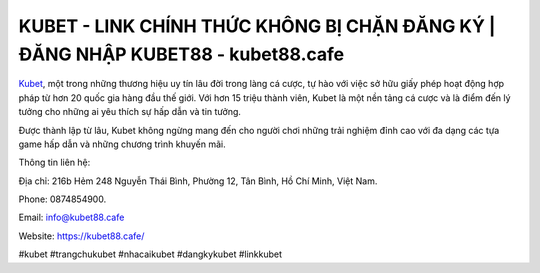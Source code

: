 KUBET - LINK CHÍNH THỨC KHÔNG BỊ CHẶN ĐĂNG KÝ | ĐĂNG NHẬP KUBET88 - kubet88.cafe
===================================

`Kubet <https://kubet88.cafe/>`_, một trong những thương hiệu uy tín lâu đời trong làng cá cược, tự hào với việc sở hữu giấy phép hoạt động hợp pháp từ hơn 20 quốc gia hàng đầu thế giới. Với hơn 15 triệu thành viên, Kubet là một nền tảng cá cược và là điểm đến lý tưởng cho những ai yêu thích sự hấp dẫn và tin tưởng. 

Được thành lập từ lâu, Kubet không ngừng mang đến cho người chơi những trải nghiệm đỉnh cao với đa dạng các tựa game hấp dẫn và những chương trình khuyến mãi. 

Thông tin liên hệ: 

Địa chỉ: 216b Hẻm 248 Nguyễn Thái Bình, Phường 12, Tân Bình, Hồ Chí Minh, Việt Nam. 

Phone: 0874854900. 

Email: info@kubet88.cafe

Website: https://kubet88.cafe/

#kubet #trangchukubet #nhacaikubet #dangkykubet #linkkubet
